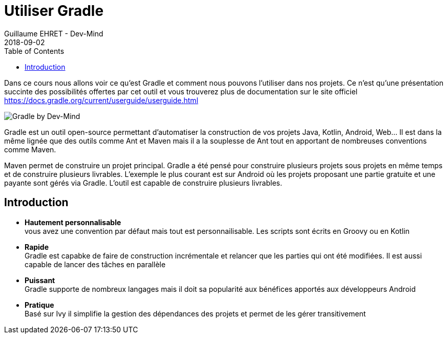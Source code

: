 :doctitle: Utiliser Gradle
:description: Comment construire une application Java interfacée à une base de données et exposant des services REST
:keywords: Gradle
:author: Guillaume EHRET - Dev-Mind
:revdate: 2018-09-02
:category: Web
:teaser: Dans ce cours nous allons voir ce qu'est Gradle et comment nous pouvons l'utiliser dans nos projets. Ce n'est qu'une présentation succinte des possibilités offertes par cet outil et vous trouverez plus de documentation sur le site officiel.
:imgteaser: ../../img/training/gradle.png
:toc:

Dans ce cours nous allons voir ce qu'est Gradle et comment nous pouvons l'utiliser dans nos projets. Ce n'est qu'une présentation succinte des possibilités offertes par cet outil et vous trouverez plus de documentation sur le site officiel https://docs.gradle.org/current/userguide/userguide.html

image::../../img/training/gradle.png[Gradle by Dev-Mind]

Gradle est un outil open-source permettant d'automatiser la construction de vos projets Java, Kotlin, Android, Web... Il est dans la même lignée que des outils comme Ant et Maven mais il a la souplesse de Ant tout en apportant de nombreuses conventions comme Maven.

Maven permet de construire un projet principal. Gradle a été pensé pour construire plusieurs projets sous projets en même temps et de construire plusieurs livrables. L'exemple le plus courant est sur Android où les projets proposant une partie gratuite et une payante sont gérés via Gradle. L'outil est capable de construire plusieurs livrables.


== Introduction

* *Hautement personnalisable* +
[.small]#vous avez une convention par défaut mais tout est personnailisable. Les scripts sont écrits en Groovy ou en Kotlin#
* *Rapide*  +
[.small]#Gradle est capabke de faire de construction incrémentale et relancer que les parties qui ont été modifiées. Il est aussi capable de lancer des tâches en parallèle#
* *Puissant* +
[.small]#Gradle supporte de nombreux langages mais il doit sa popularité aux bénéfices apportés aux développeurs Android#
* *Pratique* +
[.small]#Basé sur Ivy il simplifie la gestion des dépendances des projets et permet de les gérer transitivement#




